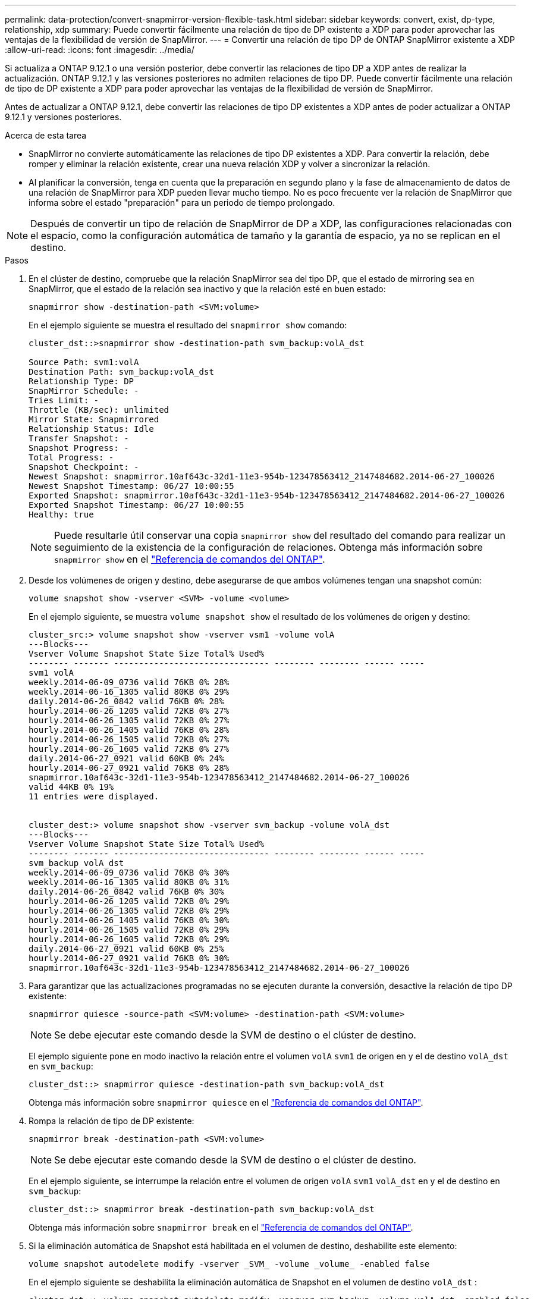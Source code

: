 ---
permalink: data-protection/convert-snapmirror-version-flexible-task.html 
sidebar: sidebar 
keywords: convert, exist, dp-type, relationship, xdp 
summary: Puede convertir fácilmente una relación de tipo de DP existente a XDP para poder aprovechar las ventajas de la flexibilidad de versión de SnapMirror. 
---
= Convertir una relación de tipo DP de ONTAP SnapMirror existente a XDP
:allow-uri-read: 
:icons: font
:imagesdir: ../media/


[role="lead"]
Si actualiza a ONTAP 9.12.1 o una versión posterior, debe convertir las relaciones de tipo DP a XDP antes de realizar la actualización. ONTAP 9.12.1 y las versiones posteriores no admiten relaciones de tipo DP. Puede convertir fácilmente una relación de tipo de DP existente a XDP para poder aprovechar las ventajas de la flexibilidad de versión de SnapMirror.

Antes de actualizar a ONTAP 9.12.1, debe convertir las relaciones de tipo DP existentes a XDP antes de poder actualizar a ONTAP 9.12.1 y versiones posteriores.

.Acerca de esta tarea
* SnapMirror no convierte automáticamente las relaciones de tipo DP existentes a XDP. Para convertir la relación, debe romper y eliminar la relación existente, crear una nueva relación XDP y volver a sincronizar la relación.
* Al planificar la conversión, tenga en cuenta que la preparación en segundo plano y la fase de almacenamiento de datos de una relación de SnapMirror para XDP pueden llevar mucho tiempo. No es poco frecuente ver la relación de SnapMirror que informa sobre el estado "preparación" para un periodo de tiempo prolongado.


[NOTE]
====
Después de convertir un tipo de relación de SnapMirror de DP a XDP, las configuraciones relacionadas con el espacio, como la configuración automática de tamaño y la garantía de espacio, ya no se replican en el destino.

====
.Pasos
. En el clúster de destino, compruebe que la relación SnapMirror sea del tipo DP, que el estado de mirroring sea en SnapMirror, que el estado de la relación sea inactivo y que la relación esté en buen estado:
+
[source, cli]
----
snapmirror show -destination-path <SVM:volume>
----
+
En el ejemplo siguiente se muestra el resultado del `snapmirror show` comando:

+
[listing]
----
cluster_dst::>snapmirror show -destination-path svm_backup:volA_dst

Source Path: svm1:volA
Destination Path: svm_backup:volA_dst
Relationship Type: DP
SnapMirror Schedule: -
Tries Limit: -
Throttle (KB/sec): unlimited
Mirror State: Snapmirrored
Relationship Status: Idle
Transfer Snapshot: -
Snapshot Progress: -
Total Progress: -
Snapshot Checkpoint: -
Newest Snapshot: snapmirror.10af643c-32d1-11e3-954b-123478563412_2147484682.2014-06-27_100026
Newest Snapshot Timestamp: 06/27 10:00:55
Exported Snapshot: snapmirror.10af643c-32d1-11e3-954b-123478563412_2147484682.2014-06-27_100026
Exported Snapshot Timestamp: 06/27 10:00:55
Healthy: true
----
+
[NOTE]
====
Puede resultarle útil conservar una copia `snapmirror show` del resultado del comando para realizar un seguimiento de la existencia de la configuración de relaciones. Obtenga más información sobre `snapmirror show` en el link:https://docs.netapp.com/us-en/ontap-cli//snapmirror-show.html["Referencia de comandos del ONTAP"^].

====
. Desde los volúmenes de origen y destino, debe asegurarse de que ambos volúmenes tengan una snapshot común:
+
[source, cli]
----
volume snapshot show -vserver <SVM> -volume <volume>
----
+
En el ejemplo siguiente, se muestra `volume snapshot show` el resultado de los volúmenes de origen y destino:

+
[listing]
----
cluster_src:> volume snapshot show -vserver vsm1 -volume volA
---Blocks---
Vserver Volume Snapshot State Size Total% Used%
-------- ------- ------------------------------- -------- -------- ------ -----
svm1 volA
weekly.2014-06-09_0736 valid 76KB 0% 28%
weekly.2014-06-16_1305 valid 80KB 0% 29%
daily.2014-06-26_0842 valid 76KB 0% 28%
hourly.2014-06-26_1205 valid 72KB 0% 27%
hourly.2014-06-26_1305 valid 72KB 0% 27%
hourly.2014-06-26_1405 valid 76KB 0% 28%
hourly.2014-06-26_1505 valid 72KB 0% 27%
hourly.2014-06-26_1605 valid 72KB 0% 27%
daily.2014-06-27_0921 valid 60KB 0% 24%
hourly.2014-06-27_0921 valid 76KB 0% 28%
snapmirror.10af643c-32d1-11e3-954b-123478563412_2147484682.2014-06-27_100026
valid 44KB 0% 19%
11 entries were displayed.


cluster_dest:> volume snapshot show -vserver svm_backup -volume volA_dst
---Blocks---
Vserver Volume Snapshot State Size Total% Used%
-------- ------- ------------------------------- -------- -------- ------ -----
svm_backup volA_dst
weekly.2014-06-09_0736 valid 76KB 0% 30%
weekly.2014-06-16_1305 valid 80KB 0% 31%
daily.2014-06-26_0842 valid 76KB 0% 30%
hourly.2014-06-26_1205 valid 72KB 0% 29%
hourly.2014-06-26_1305 valid 72KB 0% 29%
hourly.2014-06-26_1405 valid 76KB 0% 30%
hourly.2014-06-26_1505 valid 72KB 0% 29%
hourly.2014-06-26_1605 valid 72KB 0% 29%
daily.2014-06-27_0921 valid 60KB 0% 25%
hourly.2014-06-27_0921 valid 76KB 0% 30%
snapmirror.10af643c-32d1-11e3-954b-123478563412_2147484682.2014-06-27_100026
----
. Para garantizar que las actualizaciones programadas no se ejecuten durante la conversión, desactive la relación de tipo DP existente:
+
[source, cli]
----
snapmirror quiesce -source-path <SVM:volume> -destination-path <SVM:volume>
----
+
[NOTE]
====
Se debe ejecutar este comando desde la SVM de destino o el clúster de destino.

====
+
El ejemplo siguiente pone en modo inactivo la relación entre el volumen `volA` `svm1` de origen en y el de destino `volA_dst` en `svm_backup`:

+
[listing]
----
cluster_dst::> snapmirror quiesce -destination-path svm_backup:volA_dst
----
+
Obtenga más información sobre `snapmirror quiesce` en el link:https://docs.netapp.com/us-en/ontap-cli/snapmirror-quiesce.html["Referencia de comandos del ONTAP"^].

. Rompa la relación de tipo de DP existente:
+
[source, cli]
----
snapmirror break -destination-path <SVM:volume>
----
+
[NOTE]
====
Se debe ejecutar este comando desde la SVM de destino o el clúster de destino.

====
+
En el ejemplo siguiente, se interrumpe la relación entre el volumen de origen `volA` `svm1` `volA_dst` en y el de destino en `svm_backup`:

+
[listing]
----
cluster_dst::> snapmirror break -destination-path svm_backup:volA_dst
----
+
Obtenga más información sobre `snapmirror break` en el link:https://docs.netapp.com/us-en/ontap-cli/snapmirror-break.html["Referencia de comandos del ONTAP"^].

. Si la eliminación automática de Snapshot está habilitada en el volumen de destino, deshabilite este elemento:
+
[source, cli]
----
volume snapshot autodelete modify -vserver _SVM_ -volume _volume_ -enabled false
----
+
En el ejemplo siguiente se deshabilita la eliminación automática de Snapshot en el volumen de destino `volA_dst` :

+
[listing]
----
cluster_dst::> volume snapshot autodelete modify -vserver svm_backup -volume volA_dst -enabled false
----
. Elimine la relación de tipo de DP existente:
+
[source, cli]
----
snapmirror delete -destination-path <SVM:volume>
----
+
Obtenga más información sobre `snapmirror-delete` en el link:https://docs.netapp.com/us-en/ontap-cli/snapmirror-delete.html["Referencia de comandos del ONTAP"^].

+
[NOTE]
====
Se debe ejecutar este comando desde la SVM de destino o el clúster de destino.

====
+
En el ejemplo siguiente se elimina la relación entre el volumen de origen `volA` en `svm1` y el volumen de destino `volA_dst` en `svm_backup`:

+
[listing]
----
cluster_dst::> snapmirror delete -destination-path svm_backup:volA_dst
----
. Libere la relación de recuperación ante desastres de la SVM de origen en el origen:
+
[source, cli]
----
snapmirror release -destination-path <SVM:volume> -relationship-info-only true
----
+
En el ejemplo siguiente se libera la relación de recuperación de desastres de SVM:

+
[listing]
----
cluster_src::> snapmirror release -destination-path svm_backup:volA_dst -relationship-info-only true
----
+
Obtenga más información sobre `snapmirror release` en el link:https://docs.netapp.com/us-en/ontap-cli/snapmirror-release.html["Referencia de comandos del ONTAP"^].

. Puede utilizar la salida que conservó del `snapmirror show` comando para crear la nueva relación de tipo XDP:
+
[source, cli]
----
snapmirror create -source-path <SVM:volume> -destination-path <SVM:volume>  -type XDP -schedule <schedule> -policy <policy>
----
+
La nueva relación debe usar el mismo volumen de origen y destino. Obtenga más información sobre los comandos descritos en este procedimiento en el link:https://docs.netapp.com/us-en/ontap-cli/["Referencia de comandos del ONTAP"^].

+
[NOTE]
====
Se debe ejecutar este comando desde la SVM de destino o el clúster de destino.

====
+
En el ejemplo siguiente se crea una relación de recuperación de desastres de SnapMirror entre el volumen de origen `volA` en `svm1` y el volumen de destino `volA_dst` cuando `svm_backup` se utiliza `MirrorAllSnapshots` la política predeterminada:

+
[listing]
----
cluster_dst::> snapmirror create -source-path svm1:volA -destination-path svm_backup:volA_dst
-type XDP -schedule my_daily -policy MirrorAllSnapshots
----
. Resincronización de los volúmenes de origen y destino:
+
[source, cli]
----
snapmirror resync -source-path <SVM:volume> -destination-path <SVM:volume>
----
+
Para mejorar el tiempo de resincronización, puede utilizar el  `-quick-resync` opción, pero debe tener en cuenta que se pueden perder ahorros en eficiencia de almacenamiento.

+
[NOTE]
====
Se debe ejecutar este comando desde la SVM de destino o el clúster de destino. Aunque la resincronización no requiere una transferencia básica, puede requerir mucho tiempo. Puede que desee ejecutar la resincronización en horas de menor actividad.

====
+
En el siguiente ejemplo, se vuelve a sincronizar la relación entre el volumen `volA` `svm1` de origen en y el de destino `volA_dst` en `svm_backup`:

+
[listing]
----
cluster_dst::> snapmirror resync -source-path svm1:volA -destination-path svm_backup:volA_dst
----
+
Obtenga más información sobre  `snapmirror resync` en el link:https://docs.netapp.com/us-en/ontap-cli/snapmirror-resync.html#parameters.html["Referencia de comandos del ONTAP"^] .

. Si deshabilitó la eliminación automática de snapshots, vuelva a habilitarla:
+
[source, cli]
----
volume snapshot autodelete modify -vserver <SVM> -volume <volume> -enabled true
----


.Después de terminar
. Utilice `snapmirror show` el comando para verificar que la relación de SnapMirror se ha creado.
+
Obtenga más información sobre `snapmirror show` en el link:https://docs.netapp.com/us-en/ontap-cli/snapmirror-show.html["Referencia de comandos del ONTAP"^].

. Una vez que el volumen de destino de SnapMirror XDP comience a actualizar las instantáneas tal como se define en la política de SnapMirror, utilice el comando de salida `snapmirror list-destinations` del clúster de origen para mostrar la nueva relación de SnapMirror XDP.


.Información adicional sobre las relaciones de tipo DP
A partir de ONTAP 9,3, el modo XDP es el valor predeterminado, y cualquier invocación del modo DP en la línea de comandos o en scripts nuevos o existentes se convierte automáticamente al modo XDP.

Las relaciones existentes no se ven afectadas. Si una relación ya es del tipo DP, seguirá siendo del tipo DP. A partir de ONTAP 9,5, MirrorAndVault es la política predeterminada cuando no se especifica ningún modo de protección de datos o cuando se especifica el modo XDP como tipo de relación. La siguiente tabla muestra el comportamiento esperado.

[cols="3*"]
|===


| Si especifica... | El tipo es... | La política predeterminada (si no se especifica una política) es... 


 a| 
PROTECCIÓN DE DATOS
 a| 
XDP
 a| 
MirrorAllSnapshots (recuperación ante desastres de SnapMirror)



 a| 
Nada
 a| 
XDP
 a| 
MirrorAndVault (replicación unificada)



 a| 
XDP
 a| 
XDP
 a| 
MirrorAndVault (replicación unificada)

|===
Como se muestra en la tabla, las políticas predeterminadas asignadas a XDP en diferentes circunstancias garantizan que la conversión mantenga la equivalencia funcional de los tipos anteriores. Por supuesto, puede utilizar diferentes políticas según sea necesario, incluidas las políticas para la replicación unificada:

[cols="3*"]
|===


| Si especifica... | Y la política es... | El resultado es... 


 a| 
PROTECCIÓN DE DATOS
 a| 
MirrorAllSnapshots
 a| 
Recuperación ante desastres de SnapMirror



 a| 
XDPDefault
 a| 
SnapVault



 a| 
Reflejo de AndVault
 a| 
Replicación unificada



 a| 
XDP
 a| 
MirrorAllSnapshots
 a| 
Recuperación ante desastres de SnapMirror



 a| 
XDPDefault
 a| 
SnapVault



 a| 
Reflejo de AndVault
 a| 
Replicación unificada

|===
Las únicas excepciones a la conversión son las siguientes:

* Las relaciones de protección de datos de SVM siguen siendo las predeterminadas para el modo DP en ONTAP 9.3 y versiones anteriores.
+
A partir de ONTAP 9.4, las relaciones de protección de datos de la SVM se establecen en el modo XDP de manera predeterminada.

* Las relaciones de protección de datos con uso compartido de carga de volumen raíz continúan hasta los valores predeterminados en el modo DP.
* Las relaciones de protección de datos de SnapLock continúan en el modo DP de ONTAP 9.4 y versiones anteriores.
+
A partir de ONTAP 9.5, las relaciones de protección de datos de SnapLock se establecen en el modo XDP de manera predeterminada.

* Las invocaciones explícitas de DP siguen en el modo DP de forma predeterminada si establece la siguiente opción para todo el clúster:
+
[listing]
----
options replication.create_data_protection_rels.enable on
----
+
Esta opción se ignora si no invoca explícitamente DP.



.Información relacionada
* link:https://docs.netapp.com/us-en/ontap-cli/snapmirror-create.html["snapmirror create"^]
* link:https://docs.netapp.com/us-en/ontap-cli/snapmirror-delete.html["snapmirror elimina"^]
* link:https://docs.netapp.com/us-en/ontap-cli/snapmirror-quiesce.html["Snapmirror en reposo"^]
* link:https://docs.netapp.com/us-en/ontap-cli/snapmirror-release.html["versión de snapmirror"^]
* link:https://docs.netapp.com/us-en/ontap-cli/snapmirror-resync.html["resincronización de SnapMirror"^]

